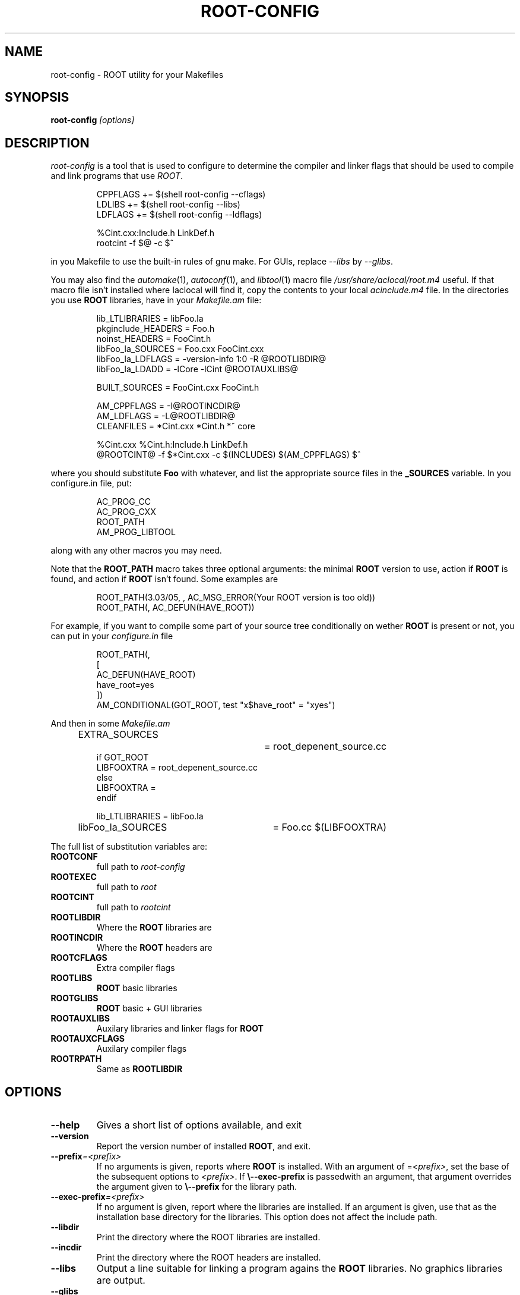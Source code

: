 .\"
.\" $Id: root-config.1,v 1.4 2005/03/21 21:42:21 rdm Exp $
.\"
.TH ROOT-CONFIG 1 "Version 3" "ROOT"
.\" NAME should be all caps, SECTION should be 1-8, maybe w/ subsection
.\" other parms are allowed: see man(7), man(1)
.SH NAME
root-config \- ROOT utility for your Makefiles
.SH SYNOPSIS
.B root-config
.I "[options]"
.SH "DESCRIPTION"
\fIroot-config\fP is a tool that is used to configure to determine
the compiler and linker flags that should be used to compile
and link programs that use \fIROOT\fP.
.RS 
.nf 

CPPFLAGS  += $(shell root-config \-\-cflags)
LDLIBS    += $(shell root-config \-\-libs)
LDFLAGS   += $(shell root-config \-\-ldflags)

%Cint.cxx:Include.h LinkDef.h
        rootcint \-f $@ \-c $^ 

.fi
.RE
in you Makefile to use the built-in rules of gnu make. For GUIs, replace \fI\-\-libs\fR by \fI\-\-glibs\fR.
.PP
You may also find the \fIautomake\fR(1), \fIautoconf\fR(1), and
\fIlibtool\fR(1) macro file \fI/usr/share/aclocal/root.m4\fR
useful.  If that macro file isn't installed where \dIaclocal\fR will
find it, copy the contents to your local \fIacinclude.m4\fR file.  In
the directories you use \fBROOT\fR libraries, have in your
\fIMakefile.am\fR file: 
.RS 
.nf 

lib_LTLIBRARIES         = libFoo.la
pkginclude_HEADERS      = Foo.h
noinst_HEADERS          = FooCint.h
libFoo_la_SOURCES       = Foo.cxx FooCint.cxx   
libFoo_la_LDFLAGS       = \-version-info 1:0 \-R @ROOTLIBDIR@
libFoo_la_LDADD         = \-lCore \-lCint @ROOTAUXLIBS@

BUILT_SOURCES           = FooCint.cxx FooCint.h 

AM_CPPFLAGS             = \-I@ROOTINCDIR@
AM_LDFLAGS              = \-L@ROOTLIBDIR@
CLEANFILES              = *Cint.cxx *Cint.h *~ core 

%Cint.cxx %Cint.h:Include.h LinkDef.h
        @ROOTCINT@ \-f $*Cint.cxx -c $(INCLUDES) $(AM_CPPFLAGS) $^  

.fi
.RE
where you should substitute \fBFoo\fR with whatever, and list the
appropriate source files in the \fB_SOURCES\fR variable. In you
\ficonfigure.in\fR file, put:
.RS
.nf

AC_PROG_CC
AC_PROG_CXX
ROOT_PATH
AM_PROG_LIBTOOL

.fi
.RE
along with any other macros you may need. 
.PP
Note that the \fBROOT_PATH\fR macro takes three optional arguments:
the minimal \fBROOT\fR version to use, action if \fBROOT\fR is found,
and action if \fBROOT\fR isn't found.  Some examples are 
.RS
.nf

ROOT_PATH(3.03/05, , AC_MSG_ERROR(Your ROOT version is too old))
ROOT_PATH(, AC_DEFUN(HAVE_ROOT))

.fi
.RE
For example, if you want to compile some part of your source tree
conditionally on wether \fBROOT\fR is present or not, you can put in
your \fIconfigure.in\fR file 
.RS
.nf

ROOT_PATH(,
[
  AC_DEFUN(HAVE_ROOT)
  have_root=yes  
])
AM_CONDITIONAL(GOT_ROOT, test "x$have_root" = "xyes")

.fi
.RE
And then in some \fIMakefile.am\fR
.RS
.nf

EXTRA_SOURCES		= root_depenent_source.cc
if GOT_ROOT
LIBFOOXTRA              = root_depenent_source.cc
else
LIBFOOXTRA              =
endif

lib_LTLIBRARIES         = libFoo.la
libFoo_la_SOURCES	= Foo.cc  $(LIBFOOXTRA)

.fi
.RE
The full list of substitution variables are:
.TP
.B ROOTCONF
full path to \fIroot-config\fR
.TP
.B ROOTEXEC
full path to \fIroot\fR
.TP
.B ROOTCINT
full path to \fIrootcint\fR
.TP
.B ROOTLIBDIR
Where the \fBROOT\fR libraries are 
.TP
.B ROOTINCDIR
Where the \fBROOT\fR headers are 
.TP
.B ROOTCFLAGS
Extra compiler flags
.TP
.B ROOTLIBS
\fBROOT\fR basic libraries 
.TP
.B ROOTGLIBS
\fBROOT\fR basic + GUI libraries
.TP
.B ROOTAUXLIBS
Auxilary libraries and linker flags for \fBROOT\fR
.TP
.B ROOTAUXCFLAGS
Auxilary compiler flags 
.TP
.B ROOTRPATH
Same as \fBROOTLIBDIR\fR
.SH OPTIONS 
.TP 
.B \-\-help
Gives a short list of options available, and exit
.TP
.B \-\-version 
Report the version number of installed \fBROOT\fR, and exit. 
.TP
.BI \-\-prefix =<prefix>
If no arguments is given, reports where \fBROOT\fR is installed. With
an argument of =\fI<prefix>\fR, set the base of the subsequent options
to \fI<prefix>\fR. If \fB\\-\-exec-prefix\fR is passedwith an argument,
that argument overrides the argument given to \fB\\-\-prefix\fR for the
library path. 
.TP
.BI \-\-exec-prefix =<prefix>
If no argument is given, report where the libraries are installed. If
an argument is given, use that as the installation base directory for
the libraries. This option does not affect the include path. 
.TP
.B \-\-libdir
Print the directory where the ROOT libraries are installed. 
.TP
.B \-\-incdir
Print the directory where the ROOT headers are installed. 
.TP
.B \-\-libs
Output a line suitable for linking a program agains the \fBROOT\fR
libraries. No graphics libraries are output. 
.TP
.B \-\-glibs
As above, but also output for the graphics (GUI) libraries. 
.TP
.B \-\-evelibs
As above, but also output for the graphics libraries and Eve libraries.
.TP
.B \-\-cflags
Output a line suitable for compiling a source file against the
\fBROOT\fR header (class declararion) files.
.TP
.B \-\-new 
Put the \fBlibNew.so\fR library in the library lists.  This option
\fImust\fR be given before options \fB\-\-libs\fR and \fB\-\-glibs\fR. 
.TP
.B \-\-nonew 
Compatiblity option. Does nothing. 
.TP
.B \-\-auxlibs
Print auxiliary libraries and/or system linker flags.
.TP
.B \-\-noauxlibs
Do not print auxiliary libraries and/or system linker flags in the
output of \fB\-\-libs\fR and \fB\-\-glibs\fR. 
.B \-\-auxcflags
Print auxiliary compiler flags.
.TP
.B \-\-noauxcflags
Do not print auxiliary compiler flags in the output of
\fB\-\-cflags\fR.
.TP
.B \-\-noldflags
Do not print library path link option in output of \fB\-\-libs\fR, \fB\-\-evelibs\fR and
\fB\-\-glibs\fR. 
.TP
.B \-\-ldflags
Print additional linker flags (eg. \fB\-m64\fR)
.TP
.B \-\-arch
Print the architecture (compiler/OS)
.TP
.B \-\-platform
Print the platform (OS)
.TP
.B \-\-bindir
Print the binary directory of the root installation (location of the root executable)
.TP
.B \-\-etcdir
Print the configuration directory (place of system.rootrc, mime type, valgrind suppression files and .desktop files)
.TP
.B \-\-config
Print arguments used for ./configure as used when building root. These cannot be used for ./configure if root was built with CMake.
.TP
.B \-\-git-revision
Print the ROOT git revision number from which root was built.
.TP
.B \-\-has-<feature>
Test if <feature> has been enabled in the build process.
.TP
.B \-\-features
Print list of all supported features
.TP
.B \-\-ncpu
Print number of available (hyperthreaded) cores
.TP
.B \-\-python-version
Print the Python version used by ROOT
.TP
.B \-\-cc
Print alternative C compiler specified when ROOT was built
.TP
.B \-\-cxx
Print alternative C++ compiler specified when ROOT was built
.TP
.B \-\-f77
Print alternative Fortran compiler specified when ROOT was built
.TP
.B \-\-ld
Print alternative Linker specified when ROOT was built
.SH "SEE ALSO"
\fIroot\fR(1), \fIroot-cint\fR(1)
.PP
See also the \fBROOT\fR webpages:
.UR http://root.cern.ch
\fIhttp://root.cern.ch\fR
.UE
.SH "ORIGINAL AUTHORS"
The ROOT team (see web page above):
.RS
\fBRene Brun\fR and \fBFons Rademakers\fR
.RE
.SH "COPYRIGHT"
This library is free software; you can redistribute it and/or modify
it under the terms of the GNU Lesser General Public License as
published by the Free Software Foundation; either version 2.1 of the
License, or (at your option) any later version.
.P
This library is distributed in the hope that it will be useful, but
WITHOUT ANY WARRANTY; without even the implied warranty of
MERCHANTABILITY or FITNESS FOR A PARTICULAR PURPOSE.  See the GNU
Lesser General Public License for more details.
.P
You should have received a copy of the GNU Lesser General Public
License along with this library; if not, write to the Free Software
Foundation, Inc., 51 Franklin St, Fifth Floor, Boston, MA  02110-1301  USA
.SH AUTHOR 
This manual page was written by Christian Holm Christensen
<cholm@nbi.dk>, for the Debian GNU/Linux system (but may be used by
others). 
.\"
.\" EOF
.\"
